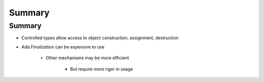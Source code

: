 =========
Summary
=========

---------
Summary
---------

* Controlled types allow access to object construction, assignment, destruction
* `Ada.Finalization` can be expensive to use

   - Other mechanisms may be more efficient

      * But require more rigor in usage
